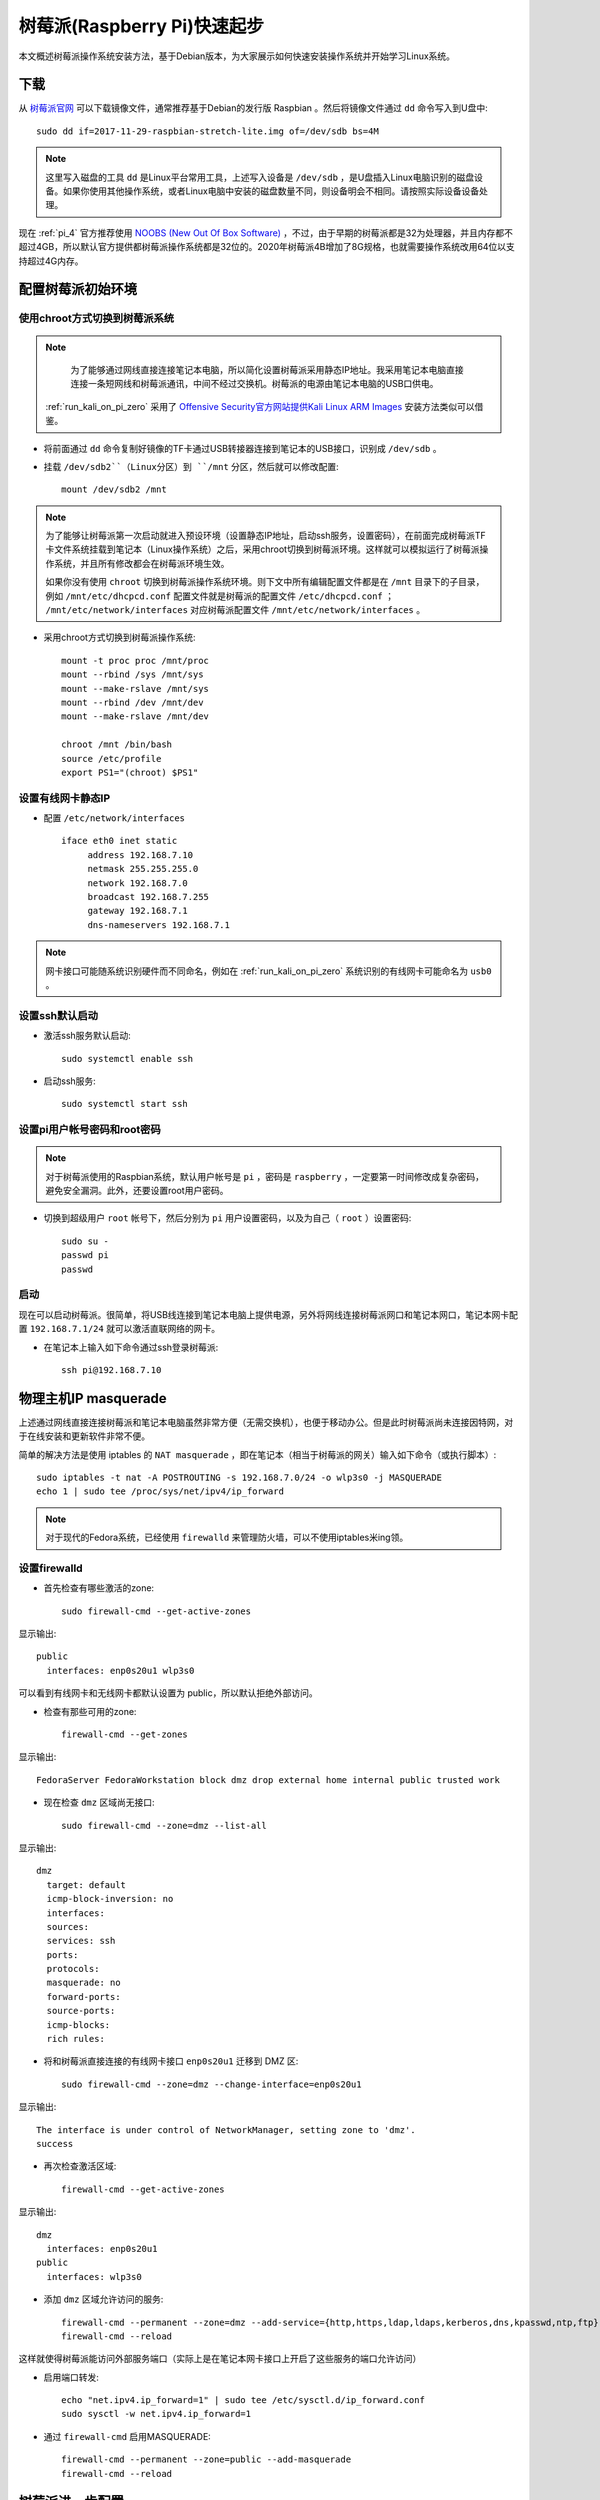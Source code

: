.. _pi_quick_start:

===============================
树莓派(Raspberry Pi)快速起步
===============================

本文概述树莓派操作系统安装方法，基于Debian版本，为大家展示如何快速安装操作系统并开始学习Linux系统。

下载
========

从 `树莓派官网 <https://www.raspberrypi.org/>`_ 可以下载镜像文件，通常推荐基于Debian的发行版 Raspbian 。然后将镜像文件通过 ``dd`` 命令写入到U盘中::

   sudo dd if=2017-11-29-raspbian-stretch-lite.img of=/dev/sdb bs=4M

.. note::

   这里写入磁盘的工具 ``dd`` 是Linux平台常用工具，上述写入设备是 ``/dev/sdb`` ，是U盘插入Linux电脑识别的磁盘设备。如果你使用其他操作系统，或者Linux电脑中安装的磁盘数量不同，则设备明会不相同。请按照实际设备设备处理。

现在 :ref:`pi_4` 官方推荐使用 `NOOBS (New Out Of Box Software) <https://www.raspberrypi.org/documentation/installation/noobs.md>`_ ，不过，由于早期的树莓派都是32为处理器，并且内存都不超过4GB，所以默认官方提供都树莓派操作系统都是32位的。2020年树莓派4B增加了8G规格，也就需要操作系统改用64位以支持超过4G内存。

配置树莓派初始环境
===================

使用chroot方式切换到树莓派系统
--------------------------------------

.. note::

   为了能够通过网线直接连接笔记本电脑，所以简化设置树莓派采用静态IP地址。我采用笔记本电脑直接连接一条短网线和树莓派通讯，中间不经过交换机。树莓派的电源由笔记本电脑的USB口供电。

  :ref:`run_kali_on_pi_zero` 采用了 `Offensive Security官方网站提供Kali Linux ARM Images <https://www.offensive-security.com/kali-linux-arm-images/>`_ 安装方法类似可以借鉴。

- 将前面通过 ``dd`` 命令复制好镜像的TF卡通过USB转接器连接到笔记本的USB接口，识别成 ``/dev/sdb`` 。

- 挂载 ``/dev/sdb2``（Linux分区）到 ``/mnt`` 分区，然后就可以修改配置::

   mount /dev/sdb2 /mnt

.. note::

   为了能够让树莓派第一次启动就进入预设环境（设置静态IP地址，启动ssh服务，设置密码），在前面完成树莓派TF卡文件系统挂载到笔记本（Linux操作系统）之后，采用chroot切换到树莓派环境。这样就可以模拟运行了树莓派操作系统，并且所有修改都会在树莓派环境生效。
   
   如果你没有使用 ``chroot`` 切换到树莓派操作系统环境。则下文中所有编辑配置文件都是在 ``/mnt`` 目录下的子目录，例如 ``/mnt/etc/dhcpcd.conf`` 配置文件就是树莓派的配置文件 ``/etc/dhcpcd.conf`` ； ``/mnt/etc/network/interfaces`` 对应树莓派配置文件 ``/mnt/etc/network/interfaces`` 。

- 采用chroot方式切换到树莓派操作系统::

   mount -t proc proc /mnt/proc
   mount --rbind /sys /mnt/sys
   mount --make-rslave /mnt/sys
   mount --rbind /dev /mnt/dev
   mount --make-rslave /mnt/dev
   
   chroot /mnt /bin/bash
   source /etc/profile
   export PS1="(chroot) $PS1"

设置有线网卡静态IP
------------------

- 配置 ``/etc/network/interfaces`` ::

   iface eth0 inet static
        address 192.168.7.10
        netmask 255.255.255.0
        network 192.168.7.0
        broadcast 192.168.7.255
        gateway 192.168.7.1
        dns-nameservers 192.168.7.1

.. note::

   网卡接口可能随系统识别硬件而不同命名，例如在 :ref:`run_kali_on_pi_zero` 系统识别的有线网卡可能命名为 ``usb0`` 。

设置ssh默认启动
----------------

- 激活ssh服务默认启动::

   sudo systemctl enable ssh

- 启动ssh服务::

   sudo systemctl start ssh

设置pi用户帐号密码和root密码
-------------------------------------

.. note::

   对于树莓派使用的Raspbian系统，默认用户帐号是 ``pi`` ，密码是 ``raspberry`` ，一定要第一时间修改成复杂密码，避免安全漏洞。此外，还要设置root用户密码。

- 切换到超级用户 ``root`` 帐号下，然后分别为 ``pi`` 用户设置密码，以及为自己（ ``root`` ）设置密码::

   sudo su -
   passwd pi
   passwd

启动
------

现在可以启动树莓派。很简单，将USB线连接到笔记本电脑上提供电源，另外将网线连接树莓派网口和笔记本网口，笔记本网卡配置 ``192.168.7.1/24`` 就可以激活直联网络的网卡。

- 在笔记本上输入如下命令通过ssh登录树莓派::

   ssh pi@192.168.7.10

物理主机IP masquerade
=======================

上述通过网线直接连接树莓派和笔记本电脑虽然非常方便（无需交换机），也便于移动办公。但是此时树莓派尚未连接因特网，对于在线安装和更新软件非常不便。

简单的解决方法是使用 iptables 的 ``NAT masquerade`` ，即在笔记本（相当于树莓派的网关）输入如下命令（或执行脚本）::

   sudo iptables -t nat -A POSTROUTING -s 192.168.7.0/24 -o wlp3s0 -j MASQUERADE
   echo 1 | sudo tee /proc/sys/net/ipv4/ip_forward

.. note::

   对于现代的Fedora系统，已经使用 ``firewalld`` 来管理防火墙，可以不使用iptables米ing领。

设置firewalld
---------------

- 首先检查有哪些激活的zone::

   sudo firewall-cmd --get-active-zones

显示输出::

   public
     interfaces: enp0s20u1 wlp3s0

可以看到有线网卡和无线网卡都默认设置为 public，所以默认拒绝外部访问。

- 检查有那些可用的zone::

   firewall-cmd --get-zones

显示输出::

   FedoraServer FedoraWorkstation block dmz drop external home internal public trusted work

- 现在检查 ``dmz`` 区域尚无接口::

   sudo firewall-cmd --zone=dmz --list-all

显示输出::

   dmz
     target: default
     icmp-block-inversion: no
     interfaces: 
     sources: 
     services: ssh
     ports: 
     protocols: 
     masquerade: no
     forward-ports: 
     source-ports: 
     icmp-blocks: 
     rich rules:

- 将和树莓派直接连接的有线网卡接口 ``enp0s20u1`` 迁移到 DMZ 区::

   sudo firewall-cmd --zone=dmz --change-interface=enp0s20u1

显示输出::

   The interface is under control of NetworkManager, setting zone to 'dmz'.
   success

- 再次检查激活区域::

   firewall-cmd --get-active-zones

显示输出::

   dmz
     interfaces: enp0s20u1
   public
     interfaces: wlp3s0

- 添加 ``dmz`` 区域允许访问的服务::

   firewall-cmd --permanent --zone=dmz --add-service={http,https,ldap,ldaps,kerberos,dns,kpasswd,ntp,ftp}
   firewall-cmd --reload

这样就使得树莓派能访问外部服务端口（实际上是在笔记本网卡接口上开启了这些服务的端口允许访问）

- 启用端口转发::

   echo "net.ipv4.ip_forward=1" | sudo tee /etc/sysctl.d/ip_forward.conf
   sudo sysctl -w net.ipv4.ip_forward=1

- 通过 ``firewall-cmd`` 启用MASQUERADE::

   firewall-cmd --permanent --zone=public --add-masquerade
   firewall-cmd --reload

树莓派进一步配置
=================

软件包安装
------------

如果采用最小的raspberry pi安装镜像，安装以后还需要一些工具包::

   sudo apt install screen wget curl bzip2 xz-utils sysstat \
   unzip nfs-common ssh mlocate dnsutils git gcc g++ make \
   sudo curl flex autoconf automake python

时区
------------

默认时区是UTC，和中国差距8小时，所以需要修改时区::

   sudo unlink /etc/localtime
   sudo ln -s /usr/share/zoneinfo/Asia/Shanghai /etc/localtime

参考
=========

- `How to give your Raspberry Pi a Static IP Address - UPDATE <https://www.modmypi.com/blog/how-to-give-your-raspberry-pi-a-static-ip-address-update>`_
- `Raspberry Valley <https://raspberry-valley.azurewebsites.net/>`_ 提供了很多有价值的资料
